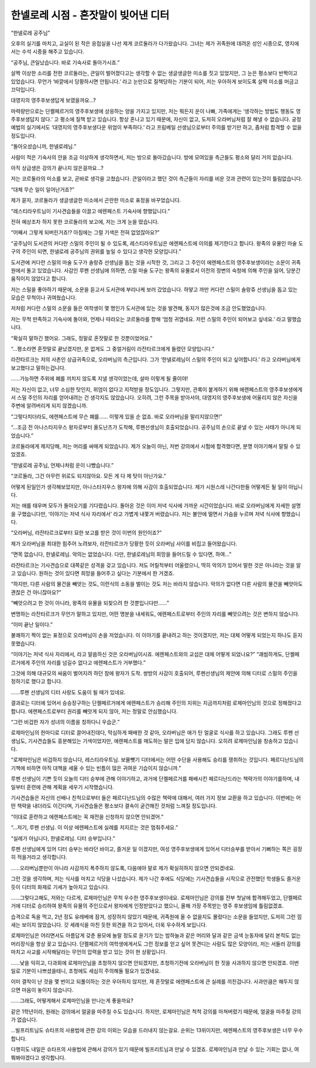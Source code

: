====================================
한넬로레 시점 - 혼잣말이 빚어낸 디터
====================================

“한넬로레 공주님”

오후의 실기를 마치고, 교실이 된 작은 응접실을 나선 제게 코르둘라가 다가왔습니다. 그녀는 제가 귀족원에 데려온 성인 시종으로, 영지에서는 수석 시종을 해주고 있습니다.

“공주님, 큰일났습니다. 바로 기숙사로 돌아가시죠.”

살짝 이상한 소리를 전한 코르둘라는, 큰일이 벌어졌다고는 생각할 수 없는 생글생글한 미소를 짓고 있었지만, 그 눈은 평소보다 반짝이고 있었습니다. 무언가 ‘바깥에서 당황하시면 안됩니다.’ 라고 눈만으로 질책당하는 기분이 되어, 저는 우아하게 보이도록 살짝 미소를 머금고 끄덕입니다.

대영지의 영주후보생답게 보였을까요...?

마력량만으로는 단켈페르거의 영주후보생에 상응하는 양을 가지고 있지만, 저는 뭐든지 운이 나빠, 가족에게는 ‘생각하는 방법도 행동도 영주후보생답지 않다.’ 고 평소에 질책 받고 있습니다. 항상 혼나고 있기 때문에, 자신이 없고, 도저히 오라버님처럼 잘 해낼 수 없습니다. 궁정예법의 실기에서도 ‘대영지의 영주후보생다운 위엄이 부족하다.’ 라고 프림베일 선생님으로부터 주의를 받기만 하고, 좀처럼 합격할 수 없을 정도입니다.


“돌아오셨습니까, 한넬로레님.”

사람이 적은 기숙사의 안을 조금 이상하게 생각하면서, 저는 방으로 돌아갔습니다. 방에 모여있을 측근들도 평소와 달리 거의 없습니다.

아직 상급생은 강의가 끝나지 않은걸까요...?

저는 코르둘라의 미소를 보고, 곧바로 생각을 고쳤습니다. 큰일이라고 했던 것이 측근들이 자리를 비운 것과 관련이 있는것이 틀림없습니다.

“대체 무슨 일이 일어난거죠?”

제가 묻자, 코르둘라가 생글생글한 미소에서 곤란한 미소로 표정을 바꾸었습니다.

“레스티라우트님이 기사견습들을 이끌고 에렌페스트 기숙사에 향했답니다.”

전혀 예상조차 하지 못한 코르둘라의 보고에, 저는 크게 눈을 떴습니다.

“어째서 그렇게 되버린거죠!? 아침에는 그럴 기색은 전혀 없었잖아요?”

“공주님이 도서관의 커다란 스밀의 주인이 될 수 있도록, 레스티라우트님은 에렌페스트에 이의를 제기한다고 합니다. 왕족의 유물인 마술 도구의 주인이 되면, 한넬로레 공주님의 권위를 높일 수 있다고 생각한 모양입니다.”

도서관에 커다란 스밀의 마술 도구가 솔랑쥬 선생님을 돕는 것을 시작한 것, 그리고 그 주인이 에렌페스트의 영주후보생이라는 소문이 귀족원에서 돌고 있었습니다. 사감인 루펜 선생님에 의하면, 스밀 마술 도구는 왕족의 유물로서 이전의 정변의 숙청에 의해 주인을 잃어, 당분간 움직이지 않았다고 합니다.

저는 스밀을 좋아하기 때문에, 소문을 듣고서 도서관에 부리나케 보러 갔었습니다. 하얗고 까만 커다란 스밀이 솔랑쥬 선생님을 돕고 있는 모습은 무척이나 귀여웠습니다.

저처럼 커다란 스밀의 소문을 들은 여학생이 몇 명인가 도서관에 있는 것을 발견해, 동지가 많은것에 조금 안도했었습니다.

저는 무척 만족하고 기숙사에 돌아와, 언제나 따라오는 코르둘라를 향해 ‘엄청 귀엽네요. 저런 스밀의 주인이 되어보고 싶네요.’ 라고 말했습니다.

“확실히 말하긴 했어요. 그래도, 정말로 혼잣말로 한 것뿐이었어요.”

“...평소라면 혼잣말로 끝났겠지만, 운 없게도 그 중얼거림이 라잔타르크에게 들렸던 모양입니다.”

라잔타르크는 저의 사촌인 상급귀족으로, 오라버님의 측근입니다. 그가 ‘한넬로레님이 스밀의 주인이 되고 싶어합니다.’ 라고 오라버님에게 보고했다고 말하는겁니다.

......가능하면 주위에 폐를 끼치지 않도록 지낼 생각이었는데, 설마 이렇게 될 줄이야!

저는 자신이 없고, 너무 소심한 탓인지, 위엄이 없다고 지적받을 정도입니다. 그렇지만, 관록이 붙게하기 위해 에렌페스트의 영주후보생에게서 스밀 주인의 자리를 얻어내려는 건 생각지도 않았습니다. 오히려, 그런 주목을 받아서야, 대영지의 영주후보생에 어울리지 않은 자신을 주변에 알려버리게 되지 않겠습니까.

“그렇다치더라도, 에렌페스트에 무슨 폐를...... 이렇게 있을 순 없죠. 바로 오라버님을 말리지않으면!”

“...조금 전 아나스타지우스 왕자로부터 올도난츠가 도착해, 루펜선생님이 호출되었습니다. 공주님의 손으로 끝낼 수 있는 사태가 아니게 되었습니다.”

코르둘라에게 제지당해, 저는 머리를 싸매게 되었습니다. 제가 오늘이 아닌, 저번 강의에서 시험에 합격했다면, 분명 이야기해서 말릴 수 있었겠죠.

“한넬로레 공주님, 언제나처럼 운이 나빴습니다.”

“코르둘라, 그건 아무런 위로도 되지않아요. 모든 게 다 제 탓이 아닌가요.”

어떻게 된일인가 생각해보았지만, 아나스타지우스 왕자에 의해 사감이 호출되었습니다. 제가 시원스레 나간다한들 어떻게든 될 일이 아닙니다.


저는 애를 태우며 모두가 돌아오기를 기다렸습니다. 돌아온 것은 이미 저녁 식사에 가까운 시간이었습니다. 바로 오라버님에게 자세한 설명을 구했습니다만, ‘이야기는 저녁 식사 자리에서’ 라고 가볍게 내쫓겨 버렸습니다. 저는 불안에 떨면서 가슴을 누르며 저녁 식사에 향했습니다.

“오라버님, 라잔타르크로부터 묘한 보고를 받은 것이 이번의 원인이죠?”

제가 오라버님을 최대한 힘주어 노려보자, 라잔타르크가 당황한 듯이 오라버님 사이를 비집고 들어왔습니다.

“면목 없습니다, 한넬로레님. 악의는 없었습니다. 다만, 한넬로레님의 희망을 들어드릴 수 있다면, 하여...”

라잔타르크는 기사견습으로 대쪽같은 성격을 갖고 있습니다. 저도 어릴적부터 어울렸으니, 딱히 악의가 있어서 말한 것은 아니라는 것을 알고 있습니다. 원하는 것이 있다면 희망을 들어주고 싶다는 기분에서 한 거겠죠.

“하지만, 다른 사람의 물건을 빼앗는 것도, 이런식의 소동을 벌이는 것도 저는 바라지 않습니다. 악의가 없다면 다른 사람의 물건을 빼앗아도 괜찮은 건 아니잖아요?”

“빼앗으려고 한 것이 아니라, 왕족의 유물을 되찾으려 한 것뿐입니다만......”

변명하는 라잔타르크가 무언가 말하고 있지만, 어떤 명분을 내세워도, 에렌페스트로부터 주인의 자리를 빼앗으려는 것은 변하지 않습니다.

“이미 끝난 일이다.”

불쾌하기 짝이 없는 표정으로 오라버님이 손을 저었습니다. 이 이야기를 끝내려고 하는 것이겠지만, 저는 대체 어떻게 되었는지 하나도 듣지 못했습니다.

.. image:: _static/한넬로레시점,혼잣말이빚어낸디터.jpg

“이야기는 저녁 식사 자리에서, 라고 말씀하신 것은 오라버님이시죠. 에렌페스트와의 교섭은 대체 어떻게 되었나요?”
“괘씸하게도, 단켈페르거에게 주인의 자리를 넘길수 없다고 에렌페스트가 거부했다.”

그것에 의해 대규모의 싸움이 벌어지려 하던 참에 왕자가 도착. 쌍방의 사감이 호출되어, 루펜선생님의 제안에 의해 디터로 스밀의 주인을 정하기로 했다고 합니다.

......루펜 선생님의 디터 사랑도 도움이 될 때가 있네요.

결과로는 디터에 있어서 승승장구하는 단켈페르거에게 에렌페스트가 승리해 주인의 지위는 지금까지처럼 로제마인님의 것으로 정해졌다고 합니다. 에렌페스트로부터 권리를 빼앗게 되지 않아, 저는 정말로 안심했습니다.

“그런 비겁한 자가 성녀의 이름을 칭하다니 우습군.”

로제마인님의 한마디로 디터로 끌어내진데다, 막심하게 패배한 것 같아, 오라버님은 애가 탄 얼굴로 식사를 하고 있습니다. 그래도 루펜 선생님도, 기사견습들도 흥분해있는 기색이었지만, 에렌페스트를 매도하는 말은 입에 담지 않습니다. 오히려 로제마인님을 칭송하고 있습니다.

“로제마인님은 비겁하지 않습니다, 레스티라우트님. 보물뺏기 디터에서는 어떤 수단을 사용해도 승리를 쟁취하는 것입니다. 페르디난드님의 기책에 비하면 아직 대책을 세울 수 있는 빈틈이 많은 귀여운 기습이지 않습니까.”

루펜 선생님이 기쁜 듯이 오늘의 디터 승부에 관해 이야기하고, 과거에 단켈페르거를 패배시킨 페르디난드라는 책략가의 이야기를하며, 내일부터 훈련에 관해 계획을 세우기 시작했습니다.

기사견습들은 자신의 선배나 친척으로부터 들은 페르디난드님의 수많은 책략에 대해서, 여러 가지 정보 교환을 하고 있습니다. 이번에는 어떤 책략을 내더라도 이긴다며, 기사견습들은 평소보다 결속이 굳건해진 것처럼 느껴질 정도입니다.

“이대로 훈련하고 에렌페스트에는 꼭 재전을 신청하지 않으면 안되겠어.”

“...저기, 루펜 선생님. 이 이상 에렌페스트에 실례를 저지르는 것은 멈춰주세요.”

“실례가 아닙니다, 한넬로레님. 디터 승부입니다.”

루펜 선생님에게 있어 디터 승부는 바라던 바이고, 즐거운 일 이겠지만, 여성 영주후보생에게 있어서 디터승부를 받아서 기뻐하는 쪽은 굉장히 적을거라고 생각합니다.

......오라버님뿐만이 아니라 사감까지 폭주하지 않도록, 다음에야 말로 제가 확실히하지 않으면 안되겠네요.

그런 것을 생각하며, 저는 식사를 마치고 식당을 나섰습니다. 제가 나간 후에도 식당에는 기사견습들을 시작으로 관전했던 학생들도 즐거운 듯이 디터의 화제로 기세가 높아지고 있습니다.


......그렇다고해도, 저와는 다르게, 로제마인님은 무척 우수한 영주후보생이네요. 로제마인님은 강의를 전부 첫날에 합격해두었고, 단켈페르거에 디터로 승리하여 왕족의 유물의 주인으로서 왕자에게 인정받았다고 했으니, 올해 가장 주목받는 영주 후보생임에 틀림없겠죠.

습격으로 독을 먹고, 2년 정도 유레베에 잠겨, 성장하지 않았기 때문에, 귀족원에 올 수 없을지도 몰랐다는 소문을 들었지만, 도저히 그런 낌새는 보이지 않았습니다. 갓 세례식을 마친 듯한 외견을 하고 있어서, 더욱 우수하게 보입니다.

로제마인님은 어리면서도 아름답게 갖춘 용모에 놀랄 정도로 윤기가 있는 밤하늘과 같은 머리와 달과 같은 금색 눈동자에 달리 본적도 없는 머리장식을 항상 꽂고 있습니다. 단켈페르거의 여학생에게서도 그런 정보를 얻고 싶어 못견디는 사람도 많은 모양이라, 저는 서둘러 강의를 마치고 사교를 시작해달라는 무언의 압력을 받고 있는 것이 현 상황입니다.

......낯을 익히고, 다과회에 로제마인님을 초청하지 않으면 안되겠지만, 초청하기전에 오라버님이 한 짓을 사과하지 않으면 안되겠죠. 이번 일로 기분이 나쁘셨을테니, 초청에도 세심히 주의해둘 필요가 있겠네요.

이미 결착이 난 것을 몇 번이고 되풀이하는 것은 우아하지 않지만, 제 혼잣말로 에렌페스트에 큰 실례를 끼친겁니다. 사과만큼은 해두지 않으면 마음이 놓이지 않습니다.

......그래도, 어떻게해서 로제마인님을 만나는게 좋을까요?

같은 1학년이라, 원래는 강의에서 얼굴을 마주칠 수도 있습니다. 하지만, 로제마인님은 척척 강의를 마쳐버렸기 때문에, 얼굴을 마주칠 강의가 없습니다.

...빌프리트님도 슈타프의 사용법에 관한 강의 이외는 모습을 드러내지 않는걸요. 순위는 13위이지만, 에렌페스트의 영주후보생은 너무 우수합니다.

다행히도 내일은 슈타프의 사용법에 관해서 강의가 있기 때문에 빌프리트님과 만날 수 있겠죠. 로제마인님과 만날 수 있는 기회는 없나, 여쭤봐야겠다고 생각합니다.
